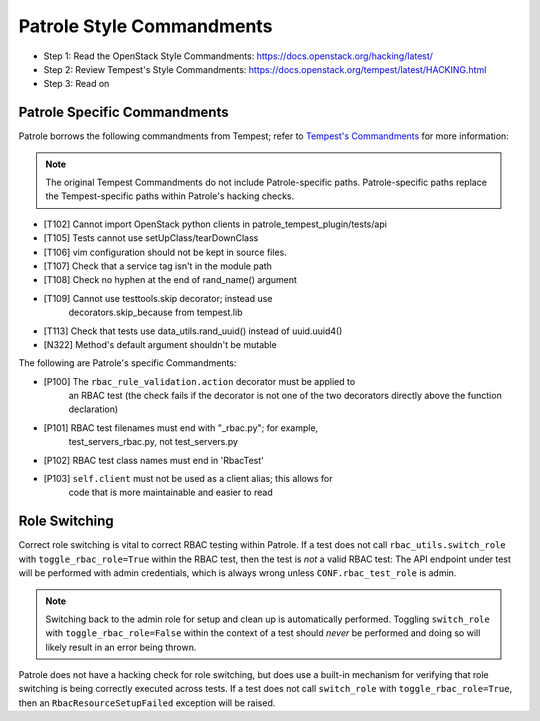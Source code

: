 Patrole Style Commandments
==========================

- Step 1: Read the OpenStack Style Commandments: `<https://docs.openstack.org/hacking/latest/>`__
- Step 2: Review Tempest's Style Commandments: `<https://docs.openstack.org/tempest/latest/HACKING.html>`__
- Step 3: Read on

Patrole Specific Commandments
------------------------------

Patrole borrows the following commandments from Tempest; refer to
`Tempest's Commandments <https://docs.openstack.org/tempest/latest/HACKING.html>`__
for more information:

.. note::

    The original Tempest Commandments do not include Patrole-specific paths.
    Patrole-specific paths replace the Tempest-specific paths within Patrole's
    hacking checks.
..

- [T102] Cannot import OpenStack python clients in patrole_tempest_plugin/tests/api
- [T105] Tests cannot use setUpClass/tearDownClass
- [T106] vim configuration should not be kept in source files.
- [T107] Check that a service tag isn't in the module path
- [T108] Check no hyphen at the end of rand_name() argument
- [T109] Cannot use testtools.skip decorator; instead use
         decorators.skip_because from tempest.lib
- [T113] Check that tests use data_utils.rand_uuid() instead of uuid.uuid4()
- [N322] Method's default argument shouldn't be mutable

The following are Patrole's specific Commandments:

- [P100] The ``rbac_rule_validation.action`` decorator must be applied to
         an RBAC test (the check fails if the decorator is not one of the
         two decorators directly above the function declaration)
- [P101] RBAC test filenames must end with "_rbac.py"; for example,
         test_servers_rbac.py, not test_servers.py
- [P102] RBAC test class names must end in 'RbacTest'
- [P103] ``self.client`` must not be used as a client alias; this allows for
         code that is more maintainable and easier to read

Role Switching
--------------

Correct role switching is vital to correct RBAC testing within Patrole. If a
test does not call ``rbac_utils.switch_role`` with ``toggle_rbac_role=True``
within the RBAC test, then the test is *not* a valid RBAC test: The API
endpoint under test will be performed with admin credentials, which is always
wrong unless ``CONF.rbac_test_role`` is admin.

.. note::

    Switching back to the admin role for setup and clean up is automatically
    performed. Toggling ``switch_role`` with ``toggle_rbac_role=False`` within
    the context of a test should *never* be performed and doing so will likely
    result in an error being thrown.
..

Patrole does not have a hacking check for role switching, but does use a
built-in mechanism for verifying that role switching is being correctly
executed across tests. If a test does not call ``switch_role`` with
``toggle_rbac_role=True``, then an ``RbacResourceSetupFailed`` exception
will be raised.
